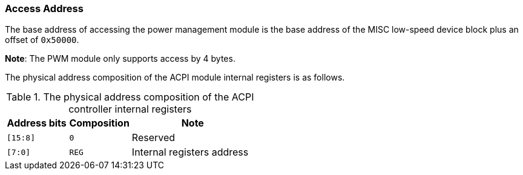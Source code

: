 [[access-address-3]]
=== Access Address

The base address of accessing the power management module is the base address of the MISC low-speed device block plus an offset of `0x50000`.

*Note*: The PWM module only supports access by 4 bytes.

The physical address composition of the ACPI module internal registers is as follows.

[[the-physical-address-composition-of-the-acpi-module-internal-registers]]
.The physical address composition of the ACPI controller internal registers
[%header,cols="1m,1,2"]
|===
^d|Address bits
^|Composition
^|Note

|[15:8]
|`0`
|Reserved

|[7:0]
|`REG`
|Internal registers address
|===
